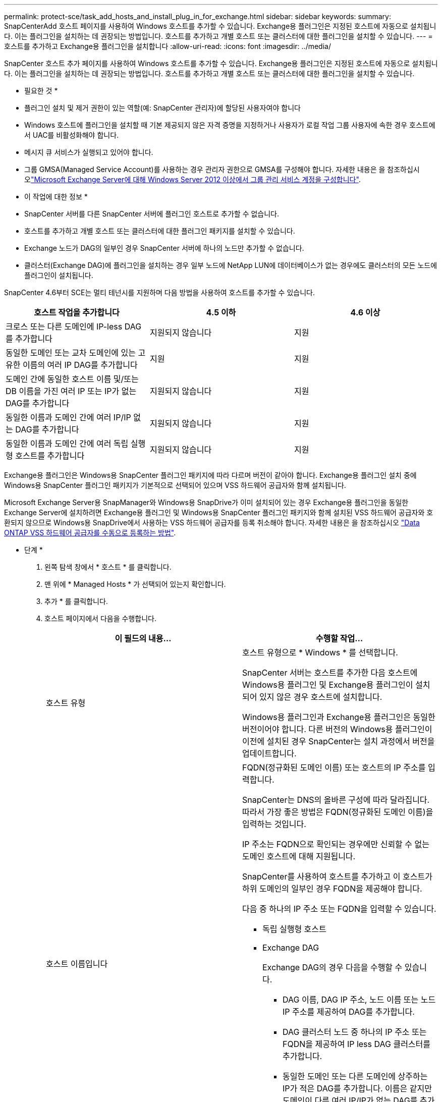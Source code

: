 ---
permalink: protect-sce/task_add_hosts_and_install_plug_in_for_exchange.html 
sidebar: sidebar 
keywords:  
summary: SnapCenterAdd 호스트 페이지를 사용하여 Windows 호스트를 추가할 수 있습니다. Exchange용 플러그인은 지정된 호스트에 자동으로 설치됩니다. 이는 플러그인을 설치하는 데 권장되는 방법입니다. 호스트를 추가하고 개별 호스트 또는 클러스터에 대한 플러그인을 설치할 수 있습니다. 
---
= 호스트를 추가하고 Exchange용 플러그인을 설치합니다
:allow-uri-read: 
:icons: font
:imagesdir: ../media/


[role="lead"]
SnapCenter 호스트 추가 페이지를 사용하여 Windows 호스트를 추가할 수 있습니다. Exchange용 플러그인은 지정된 호스트에 자동으로 설치됩니다. 이는 플러그인을 설치하는 데 권장되는 방법입니다. 호스트를 추가하고 개별 호스트 또는 클러스터에 대한 플러그인을 설치할 수 있습니다.

* 필요한 것 *

* 플러그인 설치 및 제거 권한이 있는 역할(예: SnapCenter 관리자)에 할당된 사용자여야 합니다
* Windows 호스트에 플러그인을 설치할 때 기본 제공되지 않은 자격 증명을 지정하거나 사용자가 로컬 작업 그룹 사용자에 속한 경우 호스트에서 UAC를 비활성화해야 합니다.
* 메시지 큐 서비스가 실행되고 있어야 합니다.
* 그룹 GMSA(Managed Service Account)를 사용하는 경우 관리자 권한으로 GMSA를 구성해야 합니다. 자세한 내용은 을 참조하십시오link:task_configure_gMSA_on_windows_server_2012_or_later.html["Microsoft Exchange Server에 대해 Windows Server 2012 이상에서 그룹 관리 서비스 계정을 구성합니다"^].


* 이 작업에 대한 정보 *

* SnapCenter 서버를 다른 SnapCenter 서버에 플러그인 호스트로 추가할 수 없습니다.
* 호스트를 추가하고 개별 호스트 또는 클러스터에 대한 플러그인 패키지를 설치할 수 있습니다.
* Exchange 노드가 DAG의 일부인 경우 SnapCenter 서버에 하나의 노드만 추가할 수 없습니다.
* 클러스터(Exchange DAG)에 플러그인을 설치하는 경우 일부 노드에 NetApp LUN에 데이터베이스가 없는 경우에도 클러스터의 모든 노드에 플러그인이 설치됩니다.


SnapCenter 4.6부터 SCE는 멀티 테넌시를 지원하며 다음 방법을 사용하여 호스트를 추가할 수 있습니다.

|===
| 호스트 작업을 추가합니다 | 4.5 이하 | 4.6 이상 


| 크로스 또는 다른 도메인에 IP-less DAG를 추가합니다 | 지원되지 않습니다 | 지원 


| 동일한 도메인 또는 교차 도메인에 있는 고유한 이름의 여러 IP DAG를 추가합니다 | 지원 | 지원 


| 도메인 간에 동일한 호스트 이름 및/또는 DB 이름을 가진 여러 IP 또는 IP가 없는 DAG를 추가합니다 | 지원되지 않습니다 | 지원 


| 동일한 이름과 도메인 간에 여러 IP/IP 없는 DAG를 추가합니다 | 지원되지 않습니다 | 지원 


| 동일한 이름과 도메인 간에 여러 독립 실행형 호스트를 추가합니다 | 지원되지 않습니다 | 지원 
|===
Exchange용 플러그인은 Windows용 SnapCenter 플러그인 패키지에 따라 다르며 버전이 같아야 합니다. Exchange용 플러그인 설치 중에 Windows용 SnapCenter 플러그인 패키지가 기본적으로 선택되어 있으며 VSS 하드웨어 공급자와 함께 설치됩니다.

Microsoft Exchange Server용 SnapManager와 Windows용 SnapDrive가 이미 설치되어 있는 경우 Exchange용 플러그인을 동일한 Exchange Server에 설치하려면 Exchange용 플러그인 및 Windows용 SnapCenter 플러그인 패키지와 함께 설치된 VSS 하드웨어 공급자와 호환되지 않으므로 Windows용 SnapDrive에서 사용하는 VSS 하드웨어 공급자를 등록 취소해야 합니다. 자세한 내용은 을 참조하십시오 https://kb.netapp.com/Advice_and_Troubleshooting/Data_Protection_and_Security/SnapCenter/How_to_manually_register_the_Data_ONTAP_VSS_Hardware_Provider["Data ONTAP VSS 하드웨어 공급자를 수동으로 등록하는 방법"].

* 단계 *

. 왼쪽 탐색 창에서 * 호스트 * 를 클릭합니다.
. 맨 위에 * Managed Hosts * 가 선택되어 있는지 확인합니다.
. 추가 * 를 클릭합니다.
. 호스트 페이지에서 다음을 수행합니다.
+
|===
| 이 필드의 내용... | 수행할 작업... 


 a| 
호스트 유형
 a| 
호스트 유형으로 * Windows * 를 선택합니다.

SnapCenter 서버는 호스트를 추가한 다음 호스트에 Windows용 플러그인 및 Exchange용 플러그인이 설치되어 있지 않은 경우 호스트에 설치합니다.

Windows용 플러그인과 Exchange용 플러그인은 동일한 버전이어야 합니다. 다른 버전의 Windows용 플러그인이 이전에 설치된 경우 SnapCenter는 설치 과정에서 버전을 업데이트합니다.



 a| 
호스트 이름입니다
 a| 
FQDN(정규화된 도메인 이름) 또는 호스트의 IP 주소를 입력합니다.

SnapCenter는 DNS의 올바른 구성에 따라 달라집니다. 따라서 가장 좋은 방법은 FQDN(정규화된 도메인 이름)을 입력하는 것입니다.

IP 주소는 FQDN으로 확인되는 경우에만 신뢰할 수 없는 도메인 호스트에 대해 지원됩니다.

SnapCenter를 사용하여 호스트를 추가하고 이 호스트가 하위 도메인의 일부인 경우 FQDN을 제공해야 합니다.

다음 중 하나의 IP 주소 또는 FQDN을 입력할 수 있습니다.

** 독립 실행형 호스트
** Exchange DAG
+
Exchange DAG의 경우 다음을 수행할 수 있습니다.

+
*** DAG 이름, DAG IP 주소, 노드 이름 또는 노드 IP 주소를 제공하여 DAG를 추가합니다.
*** DAG 클러스터 노드 중 하나의 IP 주소 또는 FQDN을 제공하여 IP less DAG 클러스터를 추가합니다.
*** 동일한 도메인 또는 다른 도메인에 상주하는 IP가 적은 DAG를 추가합니다. 이름은 같지만 도메인이 다른 여러 IP/IP가 없는 DAG를 추가할 수도 있습니다.





NOTE: 독립 실행형 호스트 또는 Exchange DAG(도메인 간 또는 동일한 도메인)의 경우 호스트 또는 DAG의 IP 주소 또는 FQDN을 제공하는 것이 좋습니다.



 a| 
자격 증명
 a| 
생성한 자격 증명 이름을 선택하거나 새 자격 증명을 생성합니다.

자격 증명에 원격 호스트에 대한 관리 권한이 있어야 합니다. 자세한 내용은 자격 증명 만들기에 대한 정보를 참조하십시오.

지정한 자격 증명 이름 위에 커서를 놓으면 자격 증명에 대한 세부 정보를 볼 수 있습니다.


NOTE: 자격 증명 인증 모드는 호스트 추가 마법사에서 지정하는 호스트 유형에 의해 결정됩니다.

|===
. 설치할 플러그인 선택 섹션에서 설치할 플러그인을 선택합니다.
+
Exchange용 플러그인을 선택하면 Microsoft SQL Server용 SnapCenter 플러그인 선택이 자동으로 취소됩니다. 사용된 메모리 양과 Exchange에 필요한 기타 리소스 사용 때문에 SQL Server와 Exchange Server를 동일한 시스템에 설치하지 않는 것이 좋습니다.

. (선택 사항) * 추가 옵션 * 을 클릭합니다.
+
|===
| 이 필드의 내용... | 수행할 작업... 


 a| 
포트
 a| 
기본 포트 번호를 유지하거나 포트 번호를 지정합니다.

기본 포트 번호는 8145입니다. SnapCenter 서버가 사용자 지정 포트에 설치된 경우 해당 포트 번호가 기본 포트로 표시됩니다.


NOTE: 플러그인을 수동으로 설치하고 사용자 지정 포트를 지정한 경우 동일한 포트를 지정해야 합니다. 그렇지 않으면 작업이 실패합니다.



 a| 
설치 경로
 a| 
기본 경로는 'C:\Program Files\NetApp\SnapCenter'입니다.

선택적으로 경로를 사용자 지정할 수 있습니다.



 a| 
DAG의 모든 호스트를 추가합니다
 a| 
DAG를 추가할 때 이 확인란을 선택합니다.



 a| 
사전 설치 검사를 건너뜁니다
 a| 
플러그인이 이미 수동으로 설치되어 있고 호스트가 플러그인 설치 요구 사항을 충족하는지 확인하지 않으려면 이 확인란을 선택합니다.



 a| 
그룹 GMSA(Managed Service Account)를 사용하여 플러그인 서비스를 실행합니다
 a| 
그룹 GMSA(Managed Service Account)를 사용하여 플러그인 서비스를 실행하려면 이 확인란을 선택합니다.

GMSA 이름을 _domainName\accountName$_ 형식으로 제공합니다.


NOTE: GMSA는 SnapCenter Plug-in for Windows 서비스에 대해서만 로그온 서비스 계정으로 사용됩니다.

|===
. 제출 * 을 클릭합니다.
+
사전 검사 건너뛰기 확인란을 선택하지 않은 경우 호스트가 플러그인을 설치하기 위한 요구사항을 충족하는지 여부를 확인합니다. 최소 요구 사항이 충족되지 않으면 적절한 오류 또는 경고 메시지가 표시됩니다.

+
이 오류가 디스크 공간 또는 RAM과 관련된 경우 'C:\Program Files\NetApp\SnapCenter' WebApp에 있는 web.config 파일을 업데이트하여 기본값을 수정할 수 있습니다. 오류가 다른 매개변수와 관련된 경우 문제를 해결해야 합니다.

+

NOTE: HA 설정에서 web.config 파일을 업데이트하는 경우 두 노드에서 파일을 업데이트해야 합니다.

. 설치 과정을 모니터링합니다.

